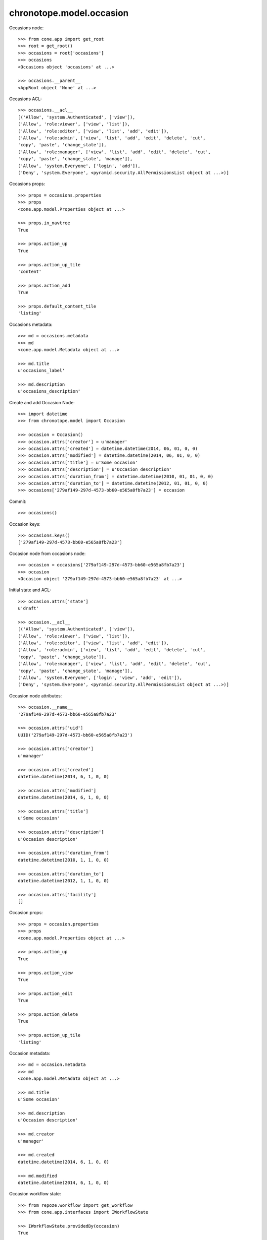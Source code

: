 chronotope.model.occasion
=========================

Occasions node::

    >>> from cone.app import get_root
    >>> root = get_root()
    >>> occasions = root['occasions']
    >>> occasions
    <Occasions object 'occasions' at ...>

    >>> occasions.__parent__
    <AppRoot object 'None' at ...>

Occasions ACL::

    >>> occasions.__acl__
    [('Allow', 'system.Authenticated', ['view']), 
    ('Allow', 'role:viewer', ['view', 'list']), 
    ('Allow', 'role:editor', ['view', 'list', 'add', 'edit']), 
    ('Allow', 'role:admin', ['view', 'list', 'add', 'edit', 'delete', 'cut', 
    'copy', 'paste', 'change_state']), 
    ('Allow', 'role:manager', ['view', 'list', 'add', 'edit', 'delete', 'cut', 
    'copy', 'paste', 'change_state', 'manage']), 
    ('Allow', 'system.Everyone', ['login', 'add']), 
    ('Deny', 'system.Everyone', <pyramid.security.AllPermissionsList object at ...>)]

Occasions props::

    >>> props = occasions.properties
    >>> props
    <cone.app.model.Properties object at ...>

    >>> props.in_navtree
    True

    >>> props.action_up
    True

    >>> props.action_up_tile
    'content'

    >>> props.action_add
    True

    >>> props.default_content_tile
    'listing'

Occasions metadata::

    >>> md = occasions.metadata
    >>> md
    <cone.app.model.Metadata object at ...>

    >>> md.title
    u'occasions_label'

    >>> md.description
    u'occasions_description'

Create and add Occasion Node::

    >>> import datetime
    >>> from chronotope.model import Occasion

    >>> occasion = Occasion()
    >>> occasion.attrs['creator'] = u'manager'
    >>> occasion.attrs['created'] = datetime.datetime(2014, 06, 01, 0, 0)
    >>> occasion.attrs['modified'] = datetime.datetime(2014, 06, 01, 0, 0)
    >>> occasion.attrs['title'] = u'Some occasion'
    >>> occasion.attrs['description'] = u'Occasion description'
    >>> occasion.attrs['duration_from'] = datetime.datetime(2010, 01, 01, 0, 0)
    >>> occasion.attrs['duration_to'] = datetime.datetime(2012, 01, 01, 0, 0)
    >>> occasions['279af149-297d-4573-bb60-e565a8fb7a23'] = occasion

Commit::

    >>> occasions()

Occasion keys::

    >>> occasions.keys()
    ['279af149-297d-4573-bb60-e565a8fb7a23']

Occasion node from occasions node::

    >>> occasion = occasions['279af149-297d-4573-bb60-e565a8fb7a23']
    >>> occasion
    <Occasion object '279af149-297d-4573-bb60-e565a8fb7a23' at ...>

Initial state and ACL::

    >>> occasion.attrs['state']
    u'draft'

    >>> occasion.__acl__
    [('Allow', 'system.Authenticated', ['view']), 
    ('Allow', 'role:viewer', ['view', 'list']), 
    ('Allow', 'role:editor', ['view', 'list', 'add', 'edit']), 
    ('Allow', 'role:admin', ['view', 'list', 'add', 'edit', 'delete', 'cut', 
    'copy', 'paste', 'change_state']), 
    ('Allow', 'role:manager', ['view', 'list', 'add', 'edit', 'delete', 'cut', 
    'copy', 'paste', 'change_state', 'manage']), 
    ('Allow', 'system.Everyone', ['login', 'view', 'add', 'edit']), 
    ('Deny', 'system.Everyone', <pyramid.security.AllPermissionsList object at ...>)]

Occasion node attributes::

    >>> occasion.__name__
    '279af149-297d-4573-bb60-e565a8fb7a23'

    >>> occasion.attrs['uid']
    UUID('279af149-297d-4573-bb60-e565a8fb7a23')

    >>> occasion.attrs['creator']
    u'manager'

    >>> occasion.attrs['created']
    datetime.datetime(2014, 6, 1, 0, 0)

    >>> occasion.attrs['modified']
    datetime.datetime(2014, 6, 1, 0, 0)

    >>> occasion.attrs['title']
    u'Some occasion'

    >>> occasion.attrs['description']
    u'Occasion description'

    >>> occasion.attrs['duration_from']
    datetime.datetime(2010, 1, 1, 0, 0)

    >>> occasion.attrs['duration_to']
    datetime.datetime(2012, 1, 1, 0, 0)

    >>> occasion.attrs['facility']
    []

Occasion props::

    >>> props = occasion.properties
    >>> props
    <cone.app.model.Properties object at ...>

    >>> props.action_up
    True

    >>> props.action_view
    True

    >>> props.action_edit
    True

    >>> props.action_delete
    True

    >>> props.action_up_tile
    'listing'

Occasion metadata::

    >>> md = occasion.metadata
    >>> md
    <cone.app.model.Metadata object at ...>

    >>> md.title
    u'Some occasion'

    >>> md.description
    u'Occasion description'

    >>> md.creator
    u'manager'

    >>> md.created
    datetime.datetime(2014, 6, 1, 0, 0)

    >>> md.modified
    datetime.datetime(2014, 6, 1, 0, 0)

Occasion workflow state::

    >>> from repoze.workflow import get_workflow
    >>> from cone.app.interfaces import IWorkflowState

    >>> IWorkflowState.providedBy(occasion)
    True

    >>> workflow = get_workflow(occasion.__class__,
    ...                         occasion.workflow_name)
    >>> workflow
    <repoze.workflow.workflow.Workflow object at ...>

    >>> occasion.state
    u'draft'

    >>> layer.login('manager')
    >>> workflow.transition(occasion,
    ...                     layer.new_request(),
    ...                     'draft_2_published')
    >>> occasion()
    >>> layer.logout()

    >>> occasion.state
    u'published'

Search and fetch functions::

    >>> import uuid
    >>> from chronotope.model.occasion import (
    ...     occasion_by_uid,
    ...     occasions_by_uid,
    ...     search_occasions,
    ... )
    >>> request = layer.new_request()
    >>> occasion_by_uid(request, '279af149-297d-4573-bb60-e565a8fb7a23')
    <chronotope.model.occasion.OccasionRecord object at ...>

    >>> occasion_by_uid(request, uuid.uuid4())

    >>> occasions_by_uid(request, ['279af149-297d-4573-bb60-e565a8fb7a23'])
    [<chronotope.model.occasion.OccasionRecord object at ...>]

    >>> occasions_by_uid(request, [uuid.uuid4()])
    []

    >>> search_occasions(request, 'Occa')
    [<chronotope.model.occasion.OccasionRecord object at ...>]

Delete occasion record::

    >>> del occasions['279af149-297d-4573-bb60-e565a8fb7a23']
    >>> occasions['279af149-297d-4573-bb60-e565a8fb7a23']
    Traceback (most recent call last):
      ...
    KeyError: '279af149-297d-4573-bb60-e565a8fb7a23'

    >>> occasions.keys()
    []
